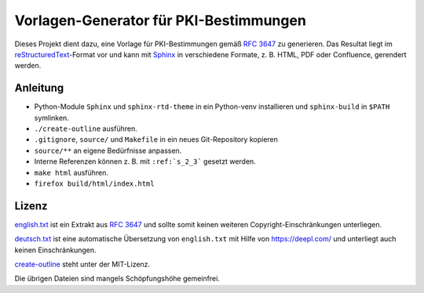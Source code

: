 #######################################
Vorlagen-Generator für PKI-Bestimmungen
#######################################

Dieses Projekt dient dazu, eine Vorlage für PKI-Bestimmungen gemäß :RFC:`3647` zu generieren.
Das Resultat liegt im `reStructuredText <https://docutils.readthedocs.io/en/sphinx-docs/user/rst/quickstart.html>`__-Format
vor und kann mit `Sphinx <https://www.sphinx-doc.org/>`__ in verschiedene Formate, z. B. HTML, PDF oder Confluence,
gerendert werden.

Anleitung
=========

* Python-Module ``Sphinx`` und ``sphinx-rtd-theme`` in ein Python-venv installieren und ``sphinx-build`` in ``$PATH`` symlinken.
* ``./create-outline`` ausführen.
* ``.gitignore``, ``source/`` und ``Makefile`` in ein neues Git-Repository kopieren
* ``source/**`` an eigene Bedürfnisse anpassen.
* Interne Referenzen können z. B. mit ``:ref:`s_2_3``` gesetzt werden.
* ``make html`` ausführen.
* ``firefox build/html/index.html``

Lizenz
======
`english.txt <english.txt>`__ ist ein Extrakt aus :RFC:`3647#section-6` und sollte somit keinen weiteren
Copyright-Einschränkungen unterliegen.

`deutsch.txt <deutsch.txt>`__ ist eine automatische Übersetzung von ``english.txt`` mit Hilfe von https://deepl.com/ und unterliegt
auch keinen Einschränkungen.

`create-outline <create-outline>`__ steht unter der MIT-Lizenz.

Die übrigen Dateien sind mangels Schöpfungshöhe gemeinfrei.
